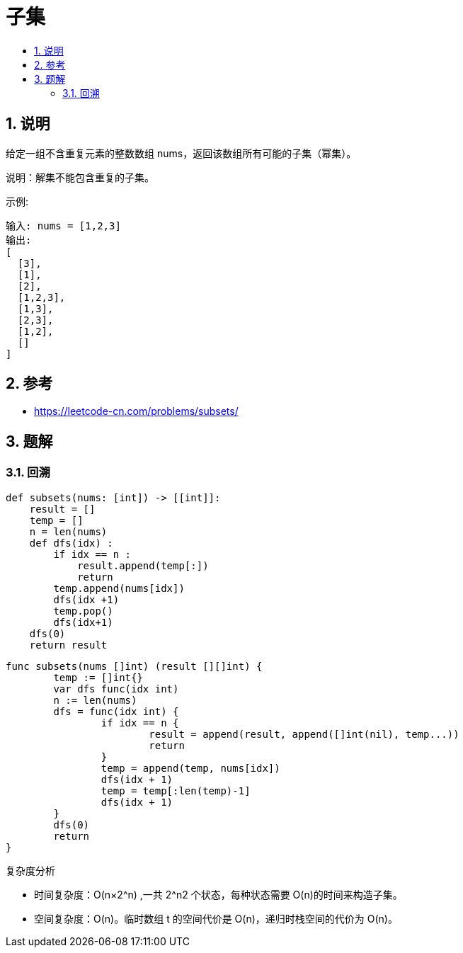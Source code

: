 = 子集
:toc:
:toclevels: 5
:toc-title:
:sectnums:

== 说明
给定一组不含重复元素的整数数组 nums，返回该数组所有可能的子集（幂集）。

说明：解集不能包含重复的子集。

示例:
```
输入: nums = [1,2,3]
输出:
[
  [3],
  [1],
  [2],
  [1,2,3],
  [1,3],
  [2,3],
  [1,2],
  []
]
```

== 参考
- https://leetcode-cn.com/problems/subsets/

== 题解
=== 回溯


```python
def subsets(nums: [int]) -> [[int]]:
    result = []
    temp = []
    n = len(nums)
    def dfs(idx) :
        if idx == n :
            result.append(temp[:])
            return
        temp.append(nums[idx])
        dfs(idx +1)
        temp.pop()
        dfs(idx+1)
    dfs(0)
    return result
```

```go

func subsets(nums []int) (result [][]int) {
	temp := []int{}
	var dfs func(idx int)
	n := len(nums)
	dfs = func(idx int) {
		if idx == n {
			result = append(result, append([]int(nil), temp...))
			return
		}
		temp = append(temp, nums[idx])
		dfs(idx + 1)
		temp = temp[:len(temp)-1]
		dfs(idx + 1)
	}
	dfs(0)
	return
}
```

复杂度分析

- 时间复杂度：O(n×2^n) ,一共 2^n2 个状态，每种状态需要 O(n)的时间来构造子集。
- 空间复杂度：O(n)。临时数组 t 的空间代价是 O(n)，递归时栈空间的代价为 O(n)。

